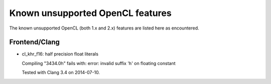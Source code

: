 Known unsupported OpenCL features
=================================

The known unsupported OpenCL (both 1.x and 2.x) features are
listed here as encountered.

Frontend/Clang
--------------

* cl_khr_f16: half precision float literals

  Compiling "3434.0h" fails with:
  error: invalid suffix 'h' on floating constant

  Tested with Clang 3.4 on 2014-07-10.

